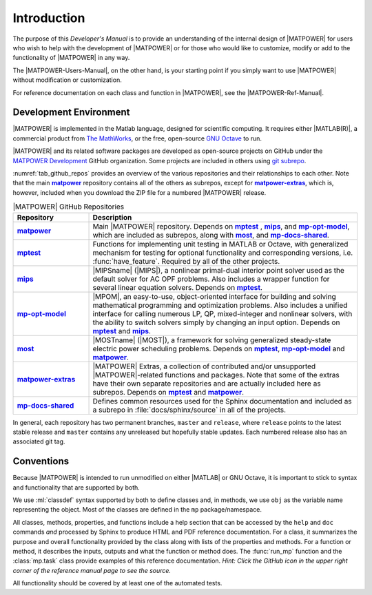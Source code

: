 Introduction
============

The purpose of this *Developer's Manual* is to provide an understanding of the internal design of |MATPOWER| for users who wish to help with the development of |MATPOWER| or for those who would like to customize, modify or add to the functionality of |MATPOWER| in any way.

The |MATPOWER-Users-Manual|, on the other hand, is your starting point if you simply want to use |MATPOWER| without modification or customization.

For reference documentation on each class and function in |MATPOWER|, see the
|MATPOWER-Ref-Manual|.


Development Environment
-----------------------

|MATPOWER| is implemented in the Matlab language, designed for scientific computing. It requires either |MATLAB(R)|, a commercial product from `The MathWorks <https://mathworks.com>`_, or the free, open-source `GNU Octave <https://www.octave.org>`_ to run.

|MATPOWER| and its related software packages are developed as open-source projects on GitHub under the `MATPOWER Development <https://github.com/MATPOWER>`_ GitHub organization. Some projects are included in others using `git subrepo <https://github.com/ingydotnet/git-subrepo>`_.

:numref:`tab_github_repos` provides an overview of the various repositories and their relationships to each other. Note that the main |gh-matpower|_ repository contains all of the others as subrepos, except for |gh-matpower-extras|_, which is, however, included when you download the ZIP file for a numbered |MATPOWER| release. 

.. _tab_github_repos:
.. list-table:: |MATPOWER| GitHub Repositories
   :widths: 22 78
   :header-rows: 1
   :class: longtable

   * - Repository
     - Description
   * - |gh-matpower|_
     - Main |MATPOWER| repository. Depends on |gh-mptest|_ , |gh-mips|_, and |gh-mp-opt-model|_, which are included as subrepos, along with |gh-most|_, and |gh-mp-docs-shared|_.
   * - |gh-mptest|_
     - Functions for implementing unit testing in MATLAB or Octave, with generalized mechanism for testing for optional functionality and corresponding versions, i.e. :func:`have_feature`. Required by all of the other projects.
   * - |gh-mips|_
     - |MIPSname| (|MIPS|), a nonlinear primal-dual interior point solver used as the default solver for AC OPF problems. Also includes a wrapper function for several linear equation solvers. Depends on |gh-mptest|_.
   * - |gh-mp-opt-model|_
     - |MPOM|, an easy-to-use, object-oriented interface for building and solving mathematical programming and optimization problems. Also includes a unified interface for calling numerous LP, QP, mixed-integer and nonlinear solvers, with the ability to switch solvers simply by changing an input option. Depends on |gh-mptest|_ and |gh-mips|_.
   * - |gh-most|_
     - |MOSTname| (|MOST|), a framework for solving generalized steady-state electric power scheduling problems. Depends on |gh-mptest|_, |gh-mp-opt-model|_ and |gh-matpower|_.
   * - |gh-matpower-extras|_
     - |MATPOWER| Extras, a collection of contributed and/or unsupported |MATPOWER|-related functions and packages. Note that some of the extras have their own separate repositories and are actually included here as subrepos. Depends on |gh-mptest|_ and |gh-matpower|_.
   * - |gh-mp-docs-shared|_
     - Defines common resources used for the Sphinx documentation and included as a subrepo in :file:`docs/sphinx/source` in all of the projects.

In general, each repository has two permanent branches, ``master`` and ``release``, where ``release`` points to the latest stable release and ``master`` contains any unreleased but hopefully stable updates. Each numbered release also has an associated git tag.


Conventions
-----------

Because |MATPOWER| is intended to run unmodified on either |MATLAB| or GNU Octave, it is important to stick to syntax and functionality that are supported by both.

We use :ml:`classdef` syntax supported by both to define classes and, in methods, we use ``obj`` as the variable name representing the object. Most of the classes are defined in the ``mp`` package/namespace.

All classes, methods, properties, and functions include a help section that can be accessed by the ``help`` and ``doc`` commands *and* processed by Sphinx to produce HTML and PDF reference documentation. For a class, it summarizes the purpose and overall functionality provided by the class along with lists of the properties and methods. For a function or method, it describes the inputs, outputs and what the function or method does. The :func:`run_mp` function and the :class:`mp.task` class provide examples of this reference documentation. *Hint: Click the GitHub icon in the upper right corner of the reference manual page to see the source.*

All functionality should be covered by at least one of the automated tests. 


.. |gh-matpower| replace:: **matpower**
.. _gh-matpower: https://github.com/MATPOWER/matpower
.. |gh-mp-opt-model| replace:: **mp-opt-model**
.. _gh-mp-opt-model: https://github.com/MATPOWER/mp-opt-model
.. |gh-mips| replace:: **mips**
.. _gh-mips: https://github.com/MATPOWER/mips
.. |gh-most| replace:: **most**
.. _gh-most: https://github.com/MATPOWER/most
.. |gh-mptest| replace:: **mptest**
.. _gh-mptest: https://github.com/MATPOWER/mptest
.. |gh-matpower-extras| replace:: **matpower-extras**
.. _gh-matpower-extras: https://github.com/MATPOWER/matpower-extras
.. |gh-mp-docs-shared| replace:: **mp-docs-shared**
.. _gh-mp-docs-shared: https://github.com/MATPOWER/mp-docs-shared
